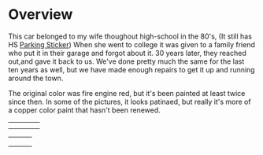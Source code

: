 * Overview

This car belonged to my wife thoughout high-school in the 80's, (It still has
 HS [[file:parking_sticker.jpg][Parking Sticker]]) When she went to college it was given to a family friend
who put it in their garage and forgot about it.  30 years later, they reached
out,and gave it back to us. We've done pretty much the same for the last ten
years as well, but we have made enough repairs to get it up and running around
the town.

The original color was fire engine red, but it's been painted at least twice
since then.  In some of the pictures, it looks patinaed, but really it's more of
a copper color paint that hasn't been renewed.

|---------------------+----------------+----------------------+----------------|
| [[file:right_rear.jpg][file:right_rear.jpg]] | [[file:right.jpg]] | [[file:right_front.jpg]] | [[file:front.jpg]] |
| [[file:left_front.jpg]] | [[file:left.jpg]]  | [[file:left_rear.jpg]]   | [[file:rear.jpg]]  |
#+ATTR_HTML: :width 150px

|---------------------+----------------+----------------------|
| [[file:right_rear.jpg][file:right_rear.jpg]] | [[file:right.jpg]] | [[file:right_front.jpg]] |
| [[file:left_front.jpg]] | [[file:left.jpg]]  | [[file:left_rear.jpg]]   |
| [[file:front.jpg]]      | [[file:rear.jpg]]  | [[file:top_rear.jpg]]    |
